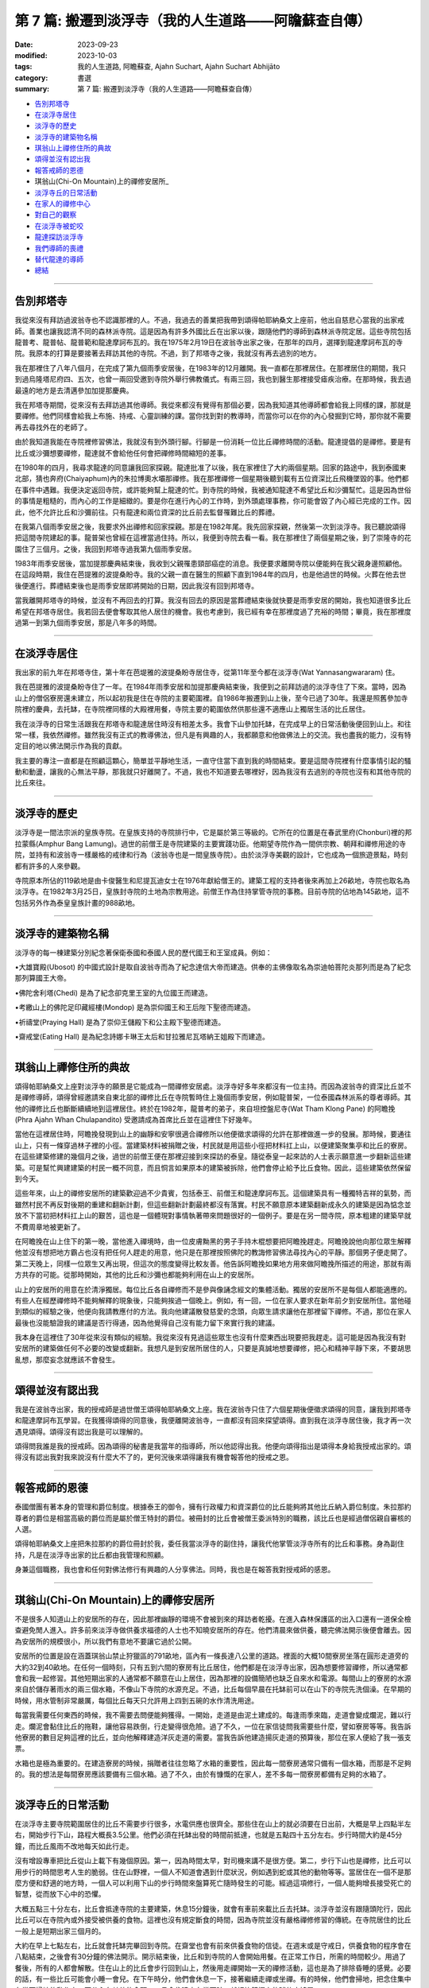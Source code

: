 ==========================================================
第 7 篇: 搬遷到淡浮寺（我的人生道路——阿瞻蘇查自傳）
==========================================================

:date: 2023-09-23
:modified: 2023-10-03
:tags: 我的人生道路, 阿瞻蘇查, Ajahn Suchart, Ajahn Suchart Abhijāto
:category: 書選
:summary: 第 7 篇: 搬遷到淡浮寺（我的人生道路——阿瞻蘇查自傳）


- 告別邦塔寺_
- 在淡浮寺居住_
- 淡浮寺的歷史_
- 淡浮寺的建築物名稱_
- 琪翁山上禪修住所的典故_
- 頌得並沒有認出我_
- 報答戒師的恩德_
- 琪翁山(Chi-On Mountain)上的禪修安居所_
- 淡浮寺丘的日常活動_
- 在家人的禪修中心_
- 對自己的觀察_
- 在淡浮寺被蛇咬_
- 龍達探訪淡浮寺_
- 我們導師的喪禮_
- 替代龍達的導師_
- 總結_

------

告別邦塔寺
~~~~~~~~~~~~~~~~

我從來沒有拜訪過波翁寺也不認識那裡的人。不過，我過去的善業把我帶到頌得帕耶納桑文上座前，他出自慈悲心當我的出家戒師。善業也讓我認清不同的森林派寺院。這是因為有許多外國比丘在出家以後，跟隨他們的導師到森林派寺院定居。這些寺院包括龍普考、龍普帖、龍普範和龍達摩訶布瓦的。我在1975年2月19日在波翁寺出家之後，在那年的四月，選擇到龍達摩訶布瓦的寺院。我原本的打算是要接著去拜訪其他的寺院。不過，到了邦塔寺之後，我就沒有再去過別的地方。

我在那裡住了八年八個月，在完成了第九個雨季安居後，在1983年的12月離開。我一直都在那裡居住。在那裡居住的期間，我只到過烏隆塔尼府四、五次，也曾一兩回受邀到寺院外舉行佛教儀式。有兩三回，我也到醫生那裡接受瘧疾治療。在那時候，我去過最遠的地方是去清邁參加加提那慶典。

我在邦塔寺期間，從來沒有去拜訪過其他導師。我從來都沒有覺得有那個必要，因為我知道其他導師都會給我上同樣的課，那就是要禪修。他們同樣會給我上布施、持戒、心靈訓練的課。當你找到對的教導時，而當你可以在你的內心發掘到它時，那你就不需要再去尋找外在的老師了。

由於我知道我能在寺院裡修習佛法，我就沒有到外頭行腳。行腳是一份消耗一位比丘禪修時間的活動。龍達提倡的是禪修。要是有比丘或沙彌想要禪修，龍達就不會給他任何會把禪修時間縮短的差事。

在1980年的四月，我尋求龍達的同意讓我回家探親。龍達批准了以後，我在家裡住了大約兩個星期。回家的路途中，我到泰國東北部，猜也奔府(Chaiyaphum)內的朱拉博奧水壩那禪修。我在那裡禪修一個星期後聽到載有五位資深比丘飛機墜毀的事。他們都在事件中遇難。我便決定返回寺院，或許能夠幫上龍達的忙。到寺院的時候，我被通知龍達不希望比丘和沙彌幫忙。這是因為世俗的事情是粗糙的，而內心的工作是細緻的。要是你在進行內心的工作時，到外頭處理事務，你可能會毀了內心經已完成的工作。因此，他不允許比丘和沙彌前往。只有龍達和兩位資深的比丘前去監督罹難比丘的葬禮。

在我第八個雨季安居之後，我要求外出禪修和回家探親。那是在1982年尾。我先回家探親，然後第一次到淡浮寺。我已聽說頌得把這間寺院建起的事。龍普架也曾經在這裡當過住持。所以，我便到寺院去看一看。我在那裡住了兩個星期之後，到了崇隆寺的花園住了三個月。之後，我回到邦塔寺過我第九個雨季安居。

1983年雨季安居後，當加提那慶典結束後，我收到父親罹患頸部癌症的消息。我便要求離開寺院以便能夠在我父親身邊照顧他。在這段時期，我住在芭提雅的波提桑盼寺。我的父親一直在醫生的照顧下直到1984年的四月，也是他過世的時候。火葬在他去世後便進行。葬禮結束後也是雨季安居即將開始的日期，因此我沒有回到邦塔寺。

當我離開邦塔寺的時候，並沒有不再回去的打算。我沒有回去的原因是當葬禮結束後就快要是雨季安居的開始，我也知道很多比丘希望在邦塔寺居住。我若回去便會奪取其他人居住的機會。我也考慮到，我已經有幸在那裡度過了充裕的時間；畢竟，我在那裡度過第一到第九個雨季安居，那是八年多的時間。

------

在淡浮寺居住
~~~~~~~~~~~~~~~

我出家的前九年在邦塔寺住，第十年在芭堤雅的波提桑盼寺居住寺，從第11年至今都在淡浮寺(Wat Yannasangwararam) 住。

我在芭提雅的波提桑盼寺住了一年。在1984年雨季安居和加提那慶典結束後，我便到之前拜訪過的淡浮寺住了下來。當時，因為山上的僧侶寮房還未建立，所以起初我是住在寺院的主要範圍裡。自1986年搬遷到山上後，至今已過了30年。我還是照舊參加寺院裡的慶典，去托缽，在寺院裡同樣的大殿裡用餐，寺院主要的範圍依然供那些還不適應山上獨居生活的比丘居住。

我在淡浮寺的日常生活跟我在邦塔寺和龍達居住時沒有相差太多。我會下山參加托缽，在完成早上的日常活動後便回到山上。和往常一樣，我依然禪修。雖然我沒有正式的教導佛法，但凡是有興趣的人，我都願意和他做佛法上的交流。我也盡我的能力，沒有特定目的地以佛法開示作為我的貢獻。

我主要的專注一直都是在照顧這顆心，簡單並平靜地生活，一直守住當下直到我的時間結束。要是這間寺院裡有什麼事情引起的騷動和動盪，讓我的心無法平靜，那我就只好離開了。不過，我也不知道要去哪裡好，因為我沒有去過別的寺院也沒有和其他寺院的比丘來往。

------

淡浮寺的歷史
~~~~~~~~~~~~~~~~~~

淡浮寺是一間法宗派的皇族寺院。在皇族支持的寺院排行中，它是屬於第三等級的。它所在的位置是在春武里府(Chonburi)裡的邦拉蒙縣(Amphur Bang Lamung)。過世的前僧王是寺院建築的主要實踐功臣。他期望寺院作為一間供宗教、朝拜和禪修用途的寺院，並持有和波翁寺一樣嚴格的戒律和行為（波翁寺也是一間皇族寺院）。由於淡浮寺美觀的設計，它也成為一個旅遊景點，時刻都有許多的人來參觀。

寺院原本所佔的119畝地是由卡俊醫生和尼提瓦迪女士在1976年獻給僧王的。建築工程的支持者後來再加上26畝地，寺院也取名為淡浮寺。在1982年3月25日，皇族封寺院的土地為宗教用途。前僧王作為住持掌管寺院的事務。目前寺院的佔地為145畝地，這不包括另外作為泰皇皇族計畫的988畝地。

----

淡浮寺的建築物名稱
~~~~~~~~~~~~~~~~~~~~~~~

淡浮寺的每一棟建築分別紀念著保衛泰國和泰國人民的歷代國王和王室成員。例如：

•大雄寶殿(Ubosot) 的中國式設計是取自波翁寺而為了紀念達信大帝而建造。供奉的主佛像取名為崇迪帕菩陀炎那列而是為了紀念那列算國王大帝。

•佛陀舍利塔(Chedi) 是為了紀念卻克里王室的九位國王而建造。

•考繳山上的佛陀足印藏經樓(Mondop) 是為崇仰國王和王后陛下聖德而建造。

•祈禱堂(Praying Hall) 是為了崇仰王儲殿下和公主殿下聖德而建造。

•齋戒堂(Eating Hall) 是為紀念詩娜卡琳王太后和甘拉雅尼瓦塔納王姐殿下而建造。

------

琪翁山上禪修住所的典故
~~~~~~~~~~~~~~~~~~~~~~~~~~

頌得帕耶納桑文上座對淡浮寺的願景是它能成為一間禪修安居處。淡浮寺好多年來都沒有一位主持。而因為波翁寺的資深比丘並不是禪修導師，頌得曾經邀請來自東北部的禪修比丘在寺院暫時住上幾個雨季安居，例如龍普架，一位泰國森林派系的尊者導師。其他的禪修比丘也斷斷續續地到這裡居住。終於在1982年，龍普考的弟子，來自坦控盤尼寺(Wat Tham Klong Pane) 的阿瞻挽(Phra Ajahn Whan Chulapandito) 受邀請成為首席比丘並在這裡住下好幾年。

當他在這裡居住時，阿瞻挽發現到山上的幽靜和安寧很適合禪修所以他便徵求頌得的允許在那裡做進一步的發展。那時候，要通往山上，只有一條穿過林子裡的小徑。當建築材料被捐贈之後，村民就是用這些小徑把材料扛上山，以便建築聚集亭和比丘的寮房。在這些建築修建的幾個月之後，過世的前僧王便在那裡迎接到來探訪的泰皇。隨從泰皇一起來訪的人士表示願意進一步翻新這些建築。可是幫忙興建建築的村民一概不同意，而且恫言如果原本的建築被拆除，他們會停止給予比丘食物。因此，這些建築依然保留到今天。

這些年來，山上的禪修安居所的建築歡迎過不少貴賓，包括泰王、前僧王和龍達摩訶布瓦。這個建築具有一種獨特吉祥的氣勢，而雖然村民不再反對後期的重建和翻新計劃，但這些翻新計劃最終都沒有落實。村民不願意原本建築翻新成永久的建築是因為惦念並放不下當初把材料扛上山的艱苦，這也是一個體現對事情執著帶來問題很好的一個例子。要是在另一間寺院，原本粗建的建築早就不費周章地被更新了。

在阿瞻挽在山上住下的第一晚，當他進入禪境時，由一位皮膚黝黑的男子手持木棍想要把阿瞻挽趕走。阿瞻挽說他向那位眾生解釋他並沒有想把地方霸占也沒有把任何人趕走的用意，他只是在那裡按照佛陀的教誨修習佛法尋找內心的平靜。那個男子便走開了。第二天晚上，同樣一位眾生又再出現，但這次的態度變得比較友善。他告訴阿瞻挽如果地方用來做阿瞻挽所描述的用途，那就有兩方共存的可能。從那時開始，其他的比丘和沙彌也都能夠利用在山上的安居所。

山上的安居所的用意在於清淨獨居。每位比丘各自禪修而不是參與像誦念經文的集體活動。獨居的安居所不是每個人都能適應的。有些人在經歷禪修時不能夠解釋的現象後，只能夠挨過一個晚上。例如，有一回，一位在家人要求在新年前夕到安居所住。當他碰到類似的經驗之後，他便向我請教應付的方法。我向他建議散發慈愛的念頭，向眾生請求讓他在那裡留下禪修。不過，那位在家人最後也沒能驗證我的建議是否行得通，因為他覺得自己沒有能力留下來實行我的建議。

我本身在這裡住了30年從來沒有類似的經驗。我從來沒有見過這些眾生也沒有什麼東西出現要把我趕走。這可能是因為我沒有對安居所的建築做任何不必要的改變或翻新。我想凡是到安居所居住的人，只要是真誠地想要禪修，把心和精神平靜下來，不要胡思亂想，那麼妄念就應該不會發生。

------

頌得並沒有認出我
~~~~~~~~~~~~~~~~~~

我是在波翁寺出家，我的授戒師是過世僧王頌得帕耶納桑文上座。我在波翁寺只住了六個星期後便徵求頌得的同意，讓我到邦塔寺和龍達摩訶布瓦學習。在我獲得頌得的同意後，我便離開波翁寺，一直都沒有回來探望頌得。直到我在淡浮寺居住後，我才再一次遇見頌得。頌得沒有認出我是可以理解的。

頌得問我誰是我的授戒師。因為頌得的秘書是我當年的指導師，所以他認得出我。他便向頌得指出是頌得本身給我授戒出家的。頌得沒有認出我對我來說沒有什麼大不了的，更何況後來頌得讓我有機會報答他的授戒之恩。

------

報答戒師的恩德
~~~~~~~~~~~~~~~~~~~

泰國僧團有著本身的管理和爵位制度。根據泰王的御令，擁有行政權力和資深爵位的比丘能夠將其他比丘納入爵位制度。朱拉那約尊者的爵位是相當高級的爵位而是屬於僧王特封的爵位。被冊封的比丘會被僧王委派特別的職務，該比丘也是經過僧侶親自審核的人選。

頌得帕耶納桑文上座把朱拉那約的爵位冊封於我，委任我當淡浮寺的副住持，讓我代他掌管淡浮寺所有的比丘和事務。身為副住持，凡是在淡浮寺出家的比丘都由我管理和照顧。

身兼這個職務，我也會和任何對佛法修行有興趣的人分享佛法。同時，我也是在報答我對授戒師的感恩。

------

琪翁山(Chi-On Mountain)上的禪修安居所
~~~~~~~~~~~~~~~~~~~~~~~~~~~~~~~~~~~~~~~~

不是很多人知道山上的安居所的存在，因此那裡幽靜的環境不會被到來的拜訪者乾擾。在進入森林保護區的出入口還有一道保全檢查避免閒人進入。許多前來淡浮寺做供養求福德的人士也不知曉安居所的存在。他們清晨來做供養，聽完佛法開示後便會離去。因為安居所的規模很小，所以我們有意地不要讓它過於公開。

安居所的位置是設在涵蓋琪翁山禁止狩獵區的791畝地，區內有一條長達八公里的道路。裡面的大概10間寮房坐落在圓形走道旁的大約32到40畝地。在任何一個時刻，只有五到六間的寮房有比丘居住，他們都是在淡浮寺出家，因為想要修習禪修，所以通常都會和我一起修習。其他短期出家的人通常都不願意在山上居住，因為那裡的設備簡陋也缺乏自來水和電源。每間山上的寮房的水源來自於儲存著雨水的兩三個水箱，不像山下寺院的水源充足。不過，比丘每個早晨在托缽前可以在山下的寺院先洗個澡。在早期的時候，用水管制非常嚴​​厲，每個比丘每天只允許用上四到五碗的水作清洗用途。

每當我需要任何東西的時候，我不需要去問便能夠獲得。一開始，走道是由泥土建成的。每逢雨季來臨，走道會變成爛泥，難以行走。爛泥會黏住比丘的拖鞋，讓他容易跌倒，行走變得很危險。過了不久，一位在家信徒問我需要些什麼，譬如寮房等等。我告訴他寮房的數目足夠這裡的比丘，並向他解釋建造洋灰走道的需要。當我告訴他建造揚灰走道的預算後，那位在家人便給了我一張支票。

水箱也是極為重要的。在建造寮房的時候，捐贈者往往忽略了水箱的重要性，因此每一間寮房通常只備有一個水箱，而那是不足夠的。我的想法是每間寮房應該要備有三個水箱。過了不久，由於有慷慨的在家人，差不多每一間寮房都備有足夠的水箱了。

------

淡浮寺丘的日常活動
~~~~~~~~~~~~~~~~~~~~~~

在淡浮寺主要寺院範圍居住的比丘不需要步行很多，水電供應也很齊全。那些住在山上的就必須要在日出前，大概是早上四點半左右，開始步行下山，路程大概長3.5公里。他們必須在托缽出發的時間前抵達，也就是五點四十五分左右。步行時間大約是45分鐘，而比丘風雨不改地每天如此行走。

沒有增設專車把比丘從山上載下有幾個原因。第一，因為時間太早，對司機來講不是很方便。第二，步行下山也是禪修，比丘可以用步行的時間思考人生的脆弱。住在山野裡，一個人不知道會遇到什麼狀況，例如遇到蛇或其他的動物等等。當居住在一個不是那麼方便和舒適的地方時，一個人可以利用下山的步行時間來盤算死亡隨時發生的可能。經過這項修行，一個人能夠增長接受死亡的智慧，從而放下心中的恐懼。

大概五點三十分左右，比丘會抵達寺院的主要建築，休息15分鐘後，就會有車前來載比丘去托缽。淡浮寺並沒有跟隨頭陀行，因此比丘可以在寺院內或外接受被供養的食物。這裡也沒有規定斷食的時間，因為寺院並沒有嚴格禪修修習的傳統。在寺院居住的比丘一般上是短期出家三個月的。

大約在早上七點左右，比丘就會托缽完畢回到寺院。在齋堂也會有前來供養食物的信徒。在週末或是守戒日，供養食物的程序會在八點結束，之後會有30分鐘的佛法開示。開示結束後，比丘和到寺院的人會開始用餐。在正常工作日，所需的時間較少。用過了餐後，所有的人都會解散。住在山上的比丘會步行回到山上，然後用走禪開始一天的禪修活動，這也是為了排除昏睡的感覺。必要的話，有一些比丘可能會小睡一會兒。在下午時分，他們會休息一下，接著繼續走禪或坐禪。有的時候，他們會掃地，把念住集中在當下掃地的動作上，不分心在其他的念頭。一旦念住建立在當下時，就好比鐘擺上的球停止搖晃。

------

在家人的禪修中心
~~~~~~~~~~~~~~~~~~~~

在淡浮寺，雖然有讓在家人居住的禪修中心，可是沒有能夠幫助他們的導師。早上五點和傍晚六點是早晚課時間，包括誦經和30分鐘的坐禪。之後，禪修者會回到屬於他們的房間。房間都設在一間較大的建築物內，每間房都備有廁所，和賓館一樣。禪修中心規定禪修者居住至少三天，但不多過七天。設定最短三天的居住限制是為了避免路過的旅客只是來尋找一個過夜的地方。

在山上，因為設備簡陋，安居所只能夠接待少數的人。水箱裡的雨水用不上長時間，那裡也沒有電源。因此，只有曾經在寺院出家過的在家人，如果有空著的寮房的話，才被允許在山上住上一兩個晚上。只有真正對禪修有興趣的人才會比較喜歡山上的寧靜，雖然地方簡樸，但對禪修有幫助。即使是沙彌也不被允許在山上的寮房居住，避免他們打擾其他的比丘。剛出家的比丘必須在山下主要的寺院居住。他們會被觀察是否對禪修有興趣，是否會珍惜山上能夠給予的清淨。要是沒有獨居的想法，在山上住也是沒有意思的。

對有興趣安居所的人，最好是獨自一人。這樣能減少談話和社交的時間，就會有更多禪修的時間。

------

對自己的觀察
~~~~~~~~~~~~~~~

在我剛出家的時候，為了抵住下午時分肚子餓的感覺，我的習慣曾經是要喝加了許多茶匙白糖的熱可可飲料。這個習慣並沒有帶來任何不良的後果，直到我上了年紀之後，我發現自己對白糖過敏，而開始長口瘡。一般人可能只會找藥物敷在口瘡上但不會去思考口腔發生的起因。

不過，我便開始注意我的飲食習慣，並減少飲用我覺得可能是起因的食物，一直到我減少糖分的飲用。如果我減少糖分的飲用，口瘡便會減少。如果糖分飲用增加，口瘡又會回來。就這樣，我便能夠確定口瘡發生的起因，並且能夠注意身體顯現的警告。從此，我就沒有在長口瘡了。在加上我已經上了年紀，我也幾乎不再吃甜的食物了。要怎樣照顧好身體是每個人各自的選擇。

一般上，我們的身體會顯現一些警告以便讓我們知道我們是否有把它照顧好，是否有足夠的睡眠和運動。如果我們整天都只是坐著，相信我們會感覺到缺乏精力。如果經常運動，例如步行或身體的勞動，就會感覺到身體比較健康和強壯。

我們需要經常觀察自己的身體，看看我們生活的哪方面可能會帶來問題。例如，很多食物會讓肚子不舒服。我本身如果每天喝牛奶的話，肚子就沒有問題。如果一兩天沒有喝牛奶後又再開始喝的話，肚子就會感到不舒服。

------

在淡浮寺被蛇咬
~~~~~~~~~~~~~~~~~~

有一回，我在淡浮寺被蛇咬著。有一天清晨，天還沒亮時，我走在一條多年來都在用，也從沒發生過問題的道路上。因為對這條道路很熟悉，所以我並沒有開著手電筒。月亮和星星所給予的微光似乎已經足夠。

我感覺到好像是被樹枝刺到，以便拿手電筒照明。我看到了一條體積蠻小的馬來亞蝮蛇。我把血從看似針孔的傷口中擠出，然後到附近的森林管理員的住家求助。當我到達時，我的腳已經開始作痛，行走也非常困難了。為了把毒液排出，他們在傷口上撒上石灰粉，然後把我送到醫院。

到達醫院時已經是早上六點了。由於蛇毒還沒有足夠的時間在身體擴散，驗血報告也呈現正常反應。我還得等上六個小時後再進行驗血。我以為他們會立刻給我注射血清，但他們只是給我吊鹽水點滴。我向護士詢問時，她說這種蛇的毒並不會立刻致命，也不會讓心臟停止或毀掉神經線。它會讓血變得稀薄，血流便不會停止，因此，醫生必須一直觀察血是否已經在開始凝固了。醫生說，因為蛇是在早上攻擊我的，所以經常晚間出沒的這種蛇可能在晚間已經把毒液用在獵物上，在我身體裡的毒液可能不用治療就會在身體裡解散。這樣一來，病人就不用冒可能對血清敏感效果的危險。在我聽到解釋之前，我倒是蠻著急的，我在琢磨我的時間已經到了，也正在讓自己接受這個事實。

中午的第二輪驗血報告顯示血在30分鐘後還不會凝塊，正常的時間是10分鐘。他們便給我注射血清，然後觀察我是否會因為對血清過敏而出現休克。第一輪的血清是由靜脈注射，花了45分鐘。過了六個小時，驗血報告依然呈現不凝塊反應，所以他們便給我注射第二輪的血清。再過了六個小時，驗血報告呈現正常凝塊反應，可是傷口和某些靜脈看得出已經變黑了。醫生便建議我在醫院接受觀察兩天，如果有壞疽狀況，腿部的某些肌肉可能會被切除。過了兩天后，可能是我被咬後立刻擠捏傷口或是因為盡快敷上石灰的關係，所以肌膚恢復了原來的顏色。很慶幸的是，我不需要切除任何的肌肉。

沒有人會想到會被蛇咬，但如果真的發生了，念住能夠幫助到不讓心有太多的憂慮。你不應該不理會這樣的問題或讓自己就這樣面對死亡。你應當想辦法解決，如果需要看醫生，那就應該去。

------

龍達探訪淡浮寺
~~~~~~~~~~~~~~~~

在早期的時候，經常探訪我們的龍達幾乎每一年都會到訪。在算桑譚寺院(Suan Sangdham) 修建之前，龍達會在崇隆寺的一間禪修中心進行他的安居。崇隆寺的住持是龍婆把給。金開先生，一位華籍商人，為龍達在這件寺院內建造了一間寮房。有時，當我獲知龍達到訪的消息時，我會到那裡給他頂禮。

有一回，當龍達的心臟的毛病變得嚴重時，為了尋找一個獨居和安靜的地方休息，他便到山上來居住。他自己一個人前來，並選擇在山上的集合亭居住。

他告訴我們他要的只是清淨安寧，隔天也不需用餐。他在那裡住了一天直到他的弟子隔天前來接他。

算桑譚寺院修建了之後，龍達如果路過的話，偶爾會來訪。他不會事先通知我們，但因為我很少離開淡浮寺，每逢龍達到訪，我都會前去迎接他。我從1983年後就沒有回過邦塔寺，但它依然是一個能夠提供安寧和幽靜的地方，也有能夠幫助我們解決問題的導師所在的重要地方。

------

我們導師的喪禮
~~~~~~~~~~~~~~~~~~

當我們的導師過世後，若我們想向他們頂禮的話，我們可以參加喪禮但也可以不用參加喪禮。我們其實不需要到他們的遺體旁，因為無論我們在哪裡，我們可以在我們所在的地方向他們致敬。

正如龍達一直給我們的教導一樣，想要真正的尊敬佛、法、僧，那就必須實踐佛陀的教誨，譬如布施、持戒、禪修。

佛陀曾說過，如果你住在我身邊並觸碰到我的袈裟，但如果你並沒有跟從我的教誨，其實你離我很遠。但如果你實踐我的教誨，即使你離我很遠，其實卻很接近我。見法者即見到佛，見佛者即見到法。因此，重要的是，把佛陀的教誨付諸於修行，而且要正確並完美地修行。

當我們實踐佛陀的教誨時，無論我們聽聞的是佛陀本身或他的尊者弟子的法時，我們就已經是在尊敬他們了。他們給我們的目標是要我們證悟，從苦中解脫，因為這是對我們最重要的事。

------

替代龍達的導師
~~~~~~~~~~~~~~~~~~

因為龍達的教誨已經成為替代龍達的導師，因此我們將會一直有導師陪伴。大量的龍達的教誨已經被錄製成書、錄音帶、和錄影。這些不應該只是擺在高處被供奉著，而是應該時常拿出來翻閱。這些教誨是不會過時，不會隨著時間或導師的過世而變質。至今，龍達的教誨依然有效，正如在他的開示現場一樣。雖然他的肉身已經離開我們，他的教誨卻被保留著。倘若我們能夠把他所說的接受到心裡，跟著修習，我們會因此而受益，就如我們在現場聽他的開示一樣。他的教誨，是在我們跟隨實踐佛法把貪瞋痴洗掉後，才會變成真理。教誨中的真理會留在我們的心中，作為我們能夠經歷困難的保護，讓我們無論在什麼樣的狀況中都能保持快樂。

------

總結
~~~~~~~

自從我從書本中接觸到佛法那天開始，我的人生就一直與佛法同行。閱讀第一本佛書後足已讓我堅信學佛的道路是我所追求的，而我也樂意如此，乃至拋棄其他的一切。因此，很快便能看見效果。佛陀在經典上預言最長需要7年。我讀到佛陀的預言時，沒有多加思索它的可能性，因為在那時候我只想不間斷、不放棄地修行佛法。我唯一擔心的是失敗。我不在乎到達目的地需要走多遠的路，我只知道只要我一直不斷修行，總有一天我會抵達。學佛好像吃飯，如果不停地吃，遲早會填飽肚子。

------

- 本書 `目錄 <{filename}ajahn-suchart%zh.rst>`_

------

**本傳統中文體版取材自：** 同名（《我的人生道路》） 簡體中文版  `PDF <https://ia600200.us.archive.org/2/items/MDBook/MyWayInChineseVersion.pdf>`__ 〔2016, 1月； 譯自 2014, 11月 阿瞻 蘇查 (Ajahn Suchart Abhijāto) 英文版 `My Way- An Autobiography by Ajahn Suchart Abhijāto <http://www.kammatthana.com/my%20way.pdf>`__ 


..
  10-03 rev. 尼為佛寺波翁
  09-29 rev. proofread by A-Liang
  2023-09-27; create rst on 2023-09-23

